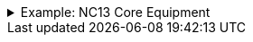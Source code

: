 .Example: NC13 Core Equipment
[%collapsible]
====

In this example, a nested namespace is used to group NC13 data products together.

[cols="1,3"]
|===
| Part | URI

| Profile
| `\https://nbnl.info/nc13/core-eq`

| Vocabulary term
| `\https://nbnl.info/nc13/core-eq/term/ean18`

| Profile version
| `\https://nbnl.info/nc13/core-eq/v2`

| Schema
| `\https://nbnl.info/nc13/core-eq/v2/schema`

| JSON Schema
| `\https://nbnl.info/nc13/core-eq/v2/schema/json-schema`

| Example data
a|
`\https://nbnl.info/nc13/core-eq/v2/example/tso` +
`\https://nbnl.info/nc13/core-eq/v2/example/dso`
|===
====